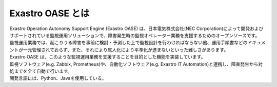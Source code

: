 =================
Exastro OASE とは
=================

| Exastro Operation Autonomy Support Engine (Exastro OASE) は、日本電気株式会社(NEC Corporation)によって開発およびサポートされている監視運用ソリューションで、障害発生時の監視オペレーター業務を支援するためのオープンソースです。
| 監視運用業務では、起こりうる障害を事前に検討・予測した上で監視設計を行わければならない他、運用手順書などのドキュメントが一元管理されておらず、また、それにより属人化により平準化が進まないといった難しさがあります。
| Exastro OASE は、このような監視運用業務を支援することを目的とした機能を実装しています。
| 監視ソフトウェア(e.g. Zabbix, Prometheus)や、自動化ソフトウェア(e.g. Exastro IT Automation)と連携し、障害発生から対処までを全て自動で行います。
| 開発言語には、Python、Javaを使用している。
